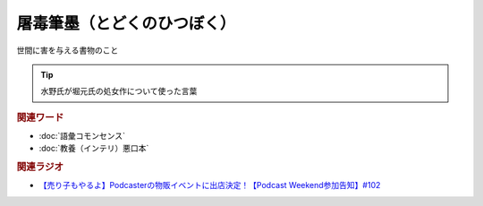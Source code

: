 屠毒筆墨（とどくのひつぼく）
==========================================
.. glossary::
    屠毒筆墨（とどくのひつぼく） : と

世間に害を与える書物のこと

.. tip:: 
  水野氏が堀元氏の処女作について使った言葉

.. rubric:: 関連ワード
* :doc:`語彙コモンセンス` 
* :doc:`教養（インテリ）悪口本` 

.. rubric:: 関連ラジオ
* `【売り子もやるよ】Podcasterの物販イベントに出店決定！【Podcast Weekend参加告知】#102`_

.. _【売り子もやるよ】Podcasterの物販イベントに出店決定！【Podcast Weekend参加告知】#102: https://www.youtube.com/watch?v=q_MfYdFxgTc

